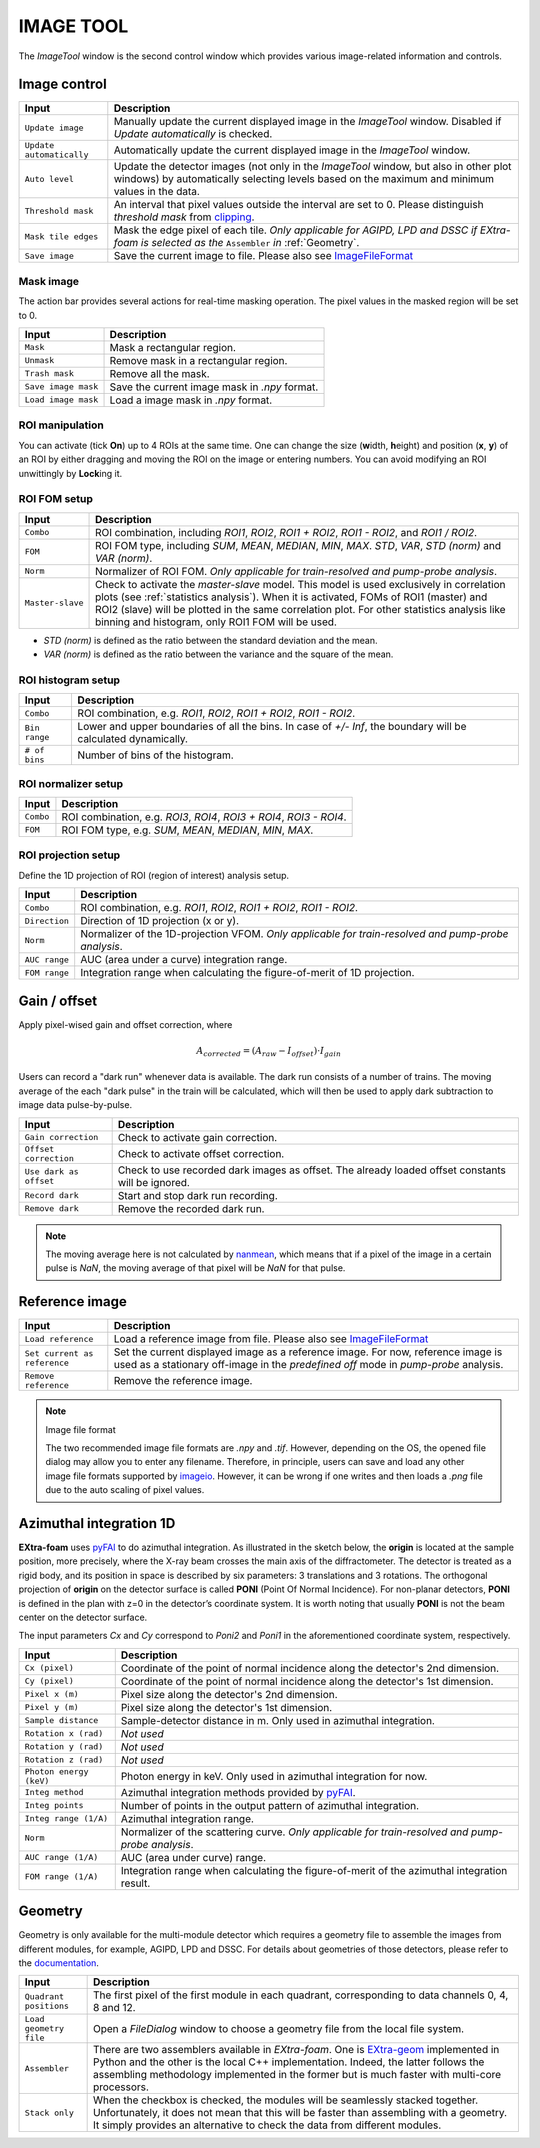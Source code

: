 IMAGE TOOL
==========

.. _pyFAI: https://github.com/silx-kit/pyFAI
.. _imageio: https://github.com/imageio/imageio
.. _clipping: https://docs.scipy.org/doc/numpy/reference/generated/numpy.clip.html


The *ImageTool* window is the second control window which provides various image-related
information and controls.


Image control
-------------

.. image:: images/ImageTool.png
   :width: 800

+----------------------------+--------------------------------------------------------------------+
| Input                      | Description                                                        |
+============================+====================================================================+
| ``Update image``           | Manually update the current displayed image in the *ImageTool*     |
|                            | window. Disabled if *Update automatically* is checked.             |
+----------------------------+--------------------------------------------------------------------+
| ``Update automatically``   | Automatically update the current displayed image in the            |
|                            | *ImageTool* window.                                                |
+----------------------------+--------------------------------------------------------------------+
| ``Auto level``             | Update the detector images (not only in the *ImageTool* window,    |
|                            | but also in other plot windows) by automatically selecting levels  |
|                            | based on the maximum and minimum values in the data.               |
+----------------------------+--------------------------------------------------------------------+
| ``Threshold mask``         | An interval that pixel values outside the interval are set to 0.   |
|                            | Please distinguish *threshold mask* from clipping_.                |
+----------------------------+--------------------------------------------------------------------+
| ``Mask tile edges``        | Mask the edge pixel of each tile. *Only applicable for AGIPD, LPD  |
|                            | and DSSC if EXtra-foam is selected as the* ``Assembler`` *in*      |
|                            | :ref:`Geometry`.                                                   |
+----------------------------+--------------------------------------------------------------------+
| ``Save image``             | Save the current image to file. Please also see ImageFileFormat_   |
+----------------------------+--------------------------------------------------------------------+


Mask image
""""""""""

The action bar provides several actions for real-time masking operation. The pixel values in the
masked region will be set to 0.

+----------------------------+--------------------------------------------------------------------+
| Input                      | Description                                                        |
+============================+====================================================================+
| ``Mask``                   | Mask a rectangular region.                                         |
+----------------------------+--------------------------------------------------------------------+
| ``Unmask``                 | Remove mask in a rectangular region.                               |
+----------------------------+--------------------------------------------------------------------+
| ``Trash mask``             | Remove all the mask.                                               |
+----------------------------+--------------------------------------------------------------------+
| ``Save image mask``        | Save the current image mask in `.npy` format.                      |
+----------------------------+--------------------------------------------------------------------+
| ``Load image mask``        | Load a image mask in `.npy` format.                                |
+----------------------------+--------------------------------------------------------------------+


ROI manipulation
""""""""""""""""

You can activate (tick **On**) up to 4 ROIs at the same time. One can change the size
(**w**\idth, **h**\eight) and position (**x**\, **y**\) of an ROI by either dragging and moving
the ROI on the image or entering numbers. You can avoid modifying an ROI unwittingly by
**Lock**\ing it.


.. _ROI FOM setup:

ROI FOM setup
"""""""""""""

+----------------------------+--------------------------------------------------------------------+
| Input                      | Description                                                        |
+============================+====================================================================+
| ``Combo``                  | ROI combination, including *ROI1*, *ROI2*, *ROI1 + ROI2*,          |
|                            | *ROI1 - ROI2*, and *ROI1 / ROI2*.                                  |
+----------------------------+--------------------------------------------------------------------+
| ``FOM``                    | ROI FOM type, including *SUM*, *MEAN*, *MEDIAN*, *MIN*, *MAX*.     |
|                            | *STD*, *VAR*, *STD (norm)* and *VAR (norm)*.                       |
+----------------------------+--------------------------------------------------------------------+
| ``Norm``                   | Normalizer of ROI FOM. *Only applicable for train-resolved and     |
|                            | pump-probe analysis*.                                              |
+----------------------------+--------------------------------------------------------------------+
| ``Master-slave``           | Check to activate the *master-slave* model. This model is used     |
|                            | exclusively in correlation plots (see :ref:`statistics analysis`). |
|                            | When it is activated, FOMs of ROI1 (master) and ROI2 (slave) will  |
|                            | be plotted in the same correlation plot. For other statistics      |
|                            | analysis like binning and histogram, only ROI1 FOM will be used.   |
+----------------------------+--------------------------------------------------------------------+

- *STD (norm)* is defined as the ratio between the standard deviation and the mean.

- *VAR (norm)* is defined as the ratio between the variance and the square of the mean.


ROI histogram setup
"""""""""""""""""""

+----------------------------+--------------------------------------------------------------------+
| Input                      | Description                                                        |
+============================+====================================================================+
| ``Combo``                  | ROI combination, e.g. *ROI1*, *ROI2*, *ROI1 + ROI2*, *ROI1 - ROI2*.|
+----------------------------+--------------------------------------------------------------------+
| ``Bin range``              | Lower and upper boundaries of all the bins. In case of *+/- Inf*,  |
|                            | the boundary will be calculated dynamically.                       |
+----------------------------+--------------------------------------------------------------------+
| ``# of bins``              | Number of bins of the histogram.                                   |
+----------------------------+--------------------------------------------------------------------+

ROI normalizer setup
""""""""""""""""""""

+----------------------------+--------------------------------------------------------------------+
| Input                      | Description                                                        |
+============================+====================================================================+
| ``Combo``                  | ROI combination, e.g. *ROI3*, *ROI4*, *ROI3 + ROI4*, *ROI3 - ROI4*.|
+----------------------------+--------------------------------------------------------------------+
| ``FOM``                    | ROI FOM type, e.g. *SUM*, *MEAN*, *MEDIAN*, *MIN*, *MAX*.          |
+----------------------------+--------------------------------------------------------------------+

.. _ROI projection setup:

ROI projection setup
""""""""""""""""""""

Define the 1D projection of ROI (region of interest) analysis setup.

+----------------------------+--------------------------------------------------------------------+
| Input                      | Description                                                        |
+============================+====================================================================+
| ``Combo``                  | ROI combination, e.g. *ROI1*, *ROI2*, *ROI1 + ROI2*, *ROI1 - ROI2*.|
+----------------------------+--------------------------------------------------------------------+
| ``Direction``              | Direction of 1D projection (x or y).                               |
+----------------------------+--------------------------------------------------------------------+
| ``Norm``                   | Normalizer of the 1D-projection VFOM. *Only applicable for         |
|                            | train-resolved and pump-probe analysis*.                           |
+----------------------------+--------------------------------------------------------------------+
| ``AUC range``              | AUC (area under a curve) integration range.                        |
+----------------------------+--------------------------------------------------------------------+
| ``FOM range``              | Integration range when calculating the figure-of-merit of 1D       |
|                            | projection.                                                        |
+----------------------------+--------------------------------------------------------------------+


Gain / offset
-------------

.. _nanmean: https://docs.scipy.org/doc/numpy/reference/generated/numpy.nanmean.html

Apply pixel-wised gain and offset correction, where

.. math::

   A_{corrected} = (A_{raw} - I_{offset}) \cdot I_{gain}

Users can record a "dark run" whenever data is available. The dark run consists of a number
of trains. The moving average of the each "dark pulse" in the train will be calculated,
which will then be used to apply dark subtraction to image data pulse-by-pulse.

+----------------------------+--------------------------------------------------------------------+
| Input                      | Description                                                        |
+============================+====================================================================+
| ``Gain correction``        | Check to activate gain correction.                                 |
+----------------------------+--------------------------------------------------------------------+
| ``Offset correction``      | Check to activate offset correction.                               |
+----------------------------+--------------------------------------------------------------------+
| ``Use dark as offset``     | Check to use recorded dark images as offset. The already loaded    |
|                            | offset constants will be ignored.                                  |
+----------------------------+--------------------------------------------------------------------+
| ``Record dark``            | Start and stop dark run recording.                                 |
+----------------------------+--------------------------------------------------------------------+
| ``Remove dark``            | Remove the recorded dark run.                                      |
+----------------------------+--------------------------------------------------------------------+

.. Note::

    The moving average here is not calculated by nanmean_, which means that if a pixel of the image
    in a certain pulse is *NaN*, the moving average of that pixel will be *NaN* for that pulse.


Reference image
---------------

+------------------------------+--------------------------------------------------------------------+
| Input                        | Description                                                        |
+==============================+====================================================================+
| ``Load reference``           | Load a reference image from file. Please also see ImageFileFormat_ |
+------------------------------+--------------------------------------------------------------------+
| ``Set current as reference`` | Set the current displayed image as a reference image. For now,     |
|                              | reference image is used as a stationary off-image in the           |
|                              | *predefined off* mode in *pump-probe* analysis.                    |
+------------------------------+--------------------------------------------------------------------+
| ``Remove reference``         | Remove the reference image.                                        |
+------------------------------+--------------------------------------------------------------------+

.. _ImageFileFormat:

.. Note:: Image file format

    The two recommended image file formats are `.npy` and `.tif`. However,
    depending on the OS, the opened file dialog may allow you to enter any filename.
    Therefore, in principle, users can save and load any other image file formats
    supported by imageio_. However, it can be wrong if one writes and then loads a
    `.png` file due to the auto scaling of pixel values.


Azimuthal integration 1D
------------------------

.. _pyFAI: https://github.com/silx-kit/pyFAI

**EXtra-foam** uses pyFAI_ to do azimuthal integration. As illustrated in the sketch below,
the **origin** is located at the sample position, more precisely, where the X-ray beam crosses
the main axis of the diffractometer. The detector is treated as a rigid body, and its position
in space is described by six parameters: 3 translations and 3 rotations. The orthogonal
projection of **origin** on the detector surface is called **PONI** (Point Of Normal Incidence).
For non-planar detectors, **PONI** is defined in the plan with z=0 in the detector’s coordinate
system. It is worth noting that usually **PONI** is not the beam center on the detector surface.

The input parameters *Cx* and *Cy* correspond to *Poni2* and *Poni1* in the
aforementioned coordinate system, respectively.

.. image:: images/pyFAI_PONI.png
   :width: 800

.. image:: images/azimuthal_integ_1D.png
   :width: 800

+----------------------------+--------------------------------------------------------------------+
| Input                      | Description                                                        |
+============================+====================================================================+
| ``Cx (pixel)``             | Coordinate of the point of normal incidence along the detector's   |
|                            | 2nd dimension.                                                     |
+----------------------------+--------------------------------------------------------------------+
| ``Cy (pixel)``             | Coordinate of the point of normal incidence along the detector's   |
|                            | 1st dimension.                                                     |
+----------------------------+--------------------------------------------------------------------+
| ``Pixel x (m)``            | Pixel size along the detector's 2nd dimension.                     |
+----------------------------+--------------------------------------------------------------------+
| ``Pixel y (m)``            | Pixel size along the detector's 1st dimension.                     |
+----------------------------+--------------------------------------------------------------------+
| ``Sample distance``        | Sample-detector distance in m. Only used in azimuthal integration. |
+----------------------------+--------------------------------------------------------------------+
| ``Rotation x (rad)``       | *Not used*                                                         |
+----------------------------+--------------------------------------------------------------------+
| ``Rotation y (rad)``       | *Not used*                                                         |
+----------------------------+--------------------------------------------------------------------+
| ``Rotation z (rad)``       | *Not used*                                                         |
+----------------------------+--------------------------------------------------------------------+
| ``Photon energy (keV)``    | Photon energy in keV. Only used in azimuthal integration for now.  |
+----------------------------+--------------------------------------------------------------------+
| ``Integ method``           | Azimuthal integration methods provided by pyFAI_.                  |
+----------------------------+--------------------------------------------------------------------+
| ``Integ points``           | Number of points in the output pattern of azimuthal integration.   |
+----------------------------+--------------------------------------------------------------------+
| ``Integ range (1/A)``      | Azimuthal integration range.                                       |
+----------------------------+--------------------------------------------------------------------+
| ``Norm``                   | Normalizer of the scattering curve. *Only applicable for           |
|                            | train-resolved and pump-probe analysis*.                           |
+----------------------------+--------------------------------------------------------------------+
| ``AUC range (1/A)``        | AUC (area under curve) range.                                      |
+----------------------------+--------------------------------------------------------------------+
| ``FOM range (1/A)``        | Integration range when calculating the figure-of-merit of the      |
|                            | azimuthal integration result.                                      |
+----------------------------+--------------------------------------------------------------------+


.. _Geometry:


Geometry
--------

.. _EXtra-geom : https://github.com/European-XFEL/EXtra-geom

Geometry is only available for the multi-module detector which requires a geometry file to
assemble the images from different modules, for example, AGIPD, LPD and DSSC. For details
about geometries of those detectors, please refer to the
`documentation <https://extra-geom.readthedocs.io/en/latest/geometry.html>`_.

.. image:: images/geometry.png
   :width: 640

+----------------------------+--------------------------------------------------------------------+
| Input                      | Description                                                        |
+============================+====================================================================+
| ``Quadrant positions``     | The first pixel of the first module in each quadrant,              |
|                            | corresponding to data channels 0, 4, 8 and 12.                     |
+----------------------------+--------------------------------------------------------------------+
| ``Load geometry file``     | Open a *FileDialog* window to choose a geometry file from the      |
|                            | local file system.                                                 |
+----------------------------+--------------------------------------------------------------------+
| ``Assembler``              | There are two assemblers available in *EXtra-foam*. One is         |
|                            | EXtra-geom_ implemented in Python and the other is the local C++   |
|                            | implementation. Indeed, the latter follows the assembling          |
|                            | methodology implemented in the former but is much faster with      |
|                            | multi-core processors.                                             |
+----------------------------+--------------------------------------------------------------------+
| ``Stack only``             | When the checkbox is checked, the modules will be seamlessly       |
|                            | stacked together. Unfortunately, it does not mean that this will   |
|                            | be faster than assembling with a geometry. It simply provides an   |
|                            | alternative to check the data from different modules.              |
+----------------------------+--------------------------------------------------------------------+

